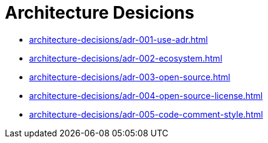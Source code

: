 = Architecture Desicions

* xref:architecture-decisions/adr-001-use-adr.adoc[]
* xref:architecture-decisions/adr-002-ecosystem.adoc[]
* xref:architecture-decisions/adr-003-open-source.adoc[]
* xref:architecture-decisions/adr-004-open-source-license.adoc[]
* xref:architecture-decisions/adr-005-code-comment-style.adoc[]

